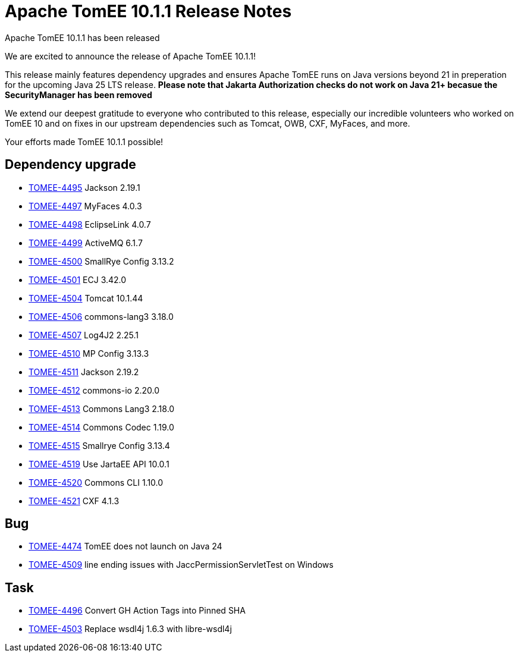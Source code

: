 = Apache TomEE 10.1.1 Release Notes
:index-group: Release Notes
:jbake-type: page
:jbake-status: published

Apache TomEE 10.1.1 has been released

We are excited to announce the release of Apache TomEE 10.1.1!

This release mainly features dependency upgrades and ensures Apache TomEE runs on Java versions beyond 21 in preperation for the upcoming Java 25 LTS release. *Please note that Jakarta Authorization checks do not work on Java 21+ becasue the SecurityManager has been removed*

We extend our deepest gratitude to everyone who contributed to this release, especially our incredible volunteers
who worked on TomEE 10 and on fixes in our upstream dependencies such as Tomcat, OWB, CXF, MyFaces, and more.

Your efforts made TomEE 10.1.1 possible!

== Dependency upgrade

[.compact]
 - link:https://issues.apache.org/jira/browse/TOMEE-4495[TOMEE-4495] Jackson 2.19.1
 - link:https://issues.apache.org/jira/browse/TOMEE-4497[TOMEE-4497] MyFaces 4.0.3
 - link:https://issues.apache.org/jira/browse/TOMEE-4498[TOMEE-4498] EclipseLink 4.0.7
 - link:https://issues.apache.org/jira/browse/TOMEE-4499[TOMEE-4499] ActiveMQ 6.1.7
 - link:https://issues.apache.org/jira/browse/TOMEE-4500[TOMEE-4500] SmallRye Config 3.13.2
 - link:https://issues.apache.org/jira/browse/TOMEE-4501[TOMEE-4501] ECJ 3.42.0
 - link:https://issues.apache.org/jira/browse/TOMEE-4504[TOMEE-4504] Tomcat 10.1.44
 - link:https://issues.apache.org/jira/browse/TOMEE-4506[TOMEE-4506] commons-lang3 3.18.0
 - link:https://issues.apache.org/jira/browse/TOMEE-4507[TOMEE-4507] Log4J2 2.25.1
 - link:https://issues.apache.org/jira/browse/TOMEE-4510[TOMEE-4510] MP Config 3.13.3
 - link:https://issues.apache.org/jira/browse/TOMEE-4511[TOMEE-4511] Jackson 2.19.2
 - link:https://issues.apache.org/jira/browse/TOMEE-4512[TOMEE-4512] commons-io 2.20.0
 - link:https://issues.apache.org/jira/browse/TOMEE-4513[TOMEE-4513] Commons Lang3 2.18.0
 - link:https://issues.apache.org/jira/browse/TOMEE-4514[TOMEE-4514] Commons Codec 1.19.0
 - link:https://issues.apache.org/jira/browse/TOMEE-4515[TOMEE-4515] Smallrye Config 3.13.4
 - link:https://issues.apache.org/jira/browse/TOMEE-4519[TOMEE-4519] Use JartaEE API 10.0.1
 - link:https://issues.apache.org/jira/browse/TOMEE-4520[TOMEE-4520] Commons CLI 1.10.0
 - link:https://issues.apache.org/jira/browse/TOMEE-4521[TOMEE-4521] CXF 4.1.3

== Bug

[.compact]
 - link:https://issues.apache.org/jira/browse/TOMEE-4474[TOMEE-4474] TomEE does not launch on Java 24
 - link:https://issues.apache.org/jira/browse/TOMEE-4509[TOMEE-4509] line ending issues with JaccPermissionServletTest on Windows

== Task

[.compact]
 - link:https://issues.apache.org/jira/browse/TOMEE-4496[TOMEE-4496] Convert GH Action Tags into Pinned SHA
 - link:https://issues.apache.org/jira/browse/TOMEE-4503[TOMEE-4503] Replace wsdl4j 1.6.3 with libre-wsdl4j
